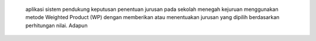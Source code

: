  aplikasi sistem pendukung keputusan penentuan jurusan pada sekolah menegah kejuruan menggunakan metode Weighted Product (WP) dengan memberikan atau menentuakan jurusan yang dipilih berdasarkan perhitungan nilai.  Adapun 

